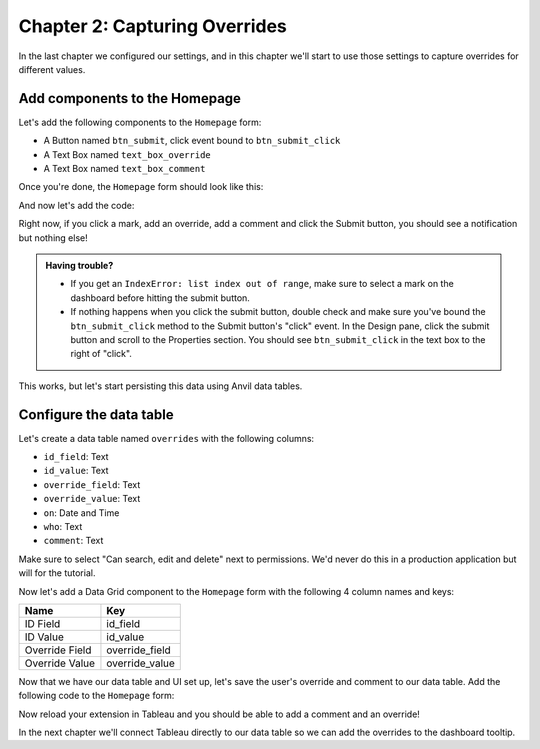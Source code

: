 Chapter 2: Capturing Overrides
==============================

In the last chapter we configured our settings, and in this chapter we'll start to use those settings to capture overrides for different values.

Add components to the Homepage
------------------------------

Let's add the following components to the ``Homepage`` form:

* A Button named ``btn_submit``, click event bound to ``btn_submit_click``
* A Text Box named ``text_box_override``
* A Text Box named ``text_box_comment``

Once you're done, the ``Homepage`` form should look like this:

.. image:: https://extension-documentation.s3.amazonaws.com/tutorials/value-override/home_page_ui_start.PNG

And now let's add the code:

.. code-block:: python
  :linenos:
  :emphasize-lines: 12-15, 21-36

  from ._anvil_designer import HomepageTemplate
  import anvil

  from trexjacket.api import get_dashboard
  from trexjacket import dialogs

  class Homepage(HomepageTemplate):
    def __init__(self, **properties):
      self.dashboard = get_dashboard()
      self.init_components(**properties)

    @property
    def worksheet(self):
      # Here we use the settings we configured to dynamically get the worksheet
      return self.dashboard.get_worksheet(self.dashboard.settings['worksheet'])

    def btn_configure_click(self, **event_args):
      dialogs.show_form('configure_form', width=900, height=900)
      self.refresh_data_bindings()

    def btn_submit_click(self, **event_args):
      # If the user hasn't filled out the override and comment fields
      # and if they haven't selected anything, return
      if not all([
        self.text_box_override.text,
        self.text_box_comment.text,
        self.worksheet.get_selected_marks()[0]
      ]):
        return

      selected_record = self.worksheet.get_selected_marks()[0]
      anvil.Notification('We should save this!').show()

      # Reset our text boxes
      self.text_box_comment.text = ''
      self.text_box_override.text = None

Right now, if you click a mark, add an override, add a comment and click the Submit button, you should see a notification but nothing else!

.. dropdown::
    :open:

    .. image:: https://extension-documentation.s3.amazonaws.com/tutorials/value-override/dummy_override.gif

.. admonition:: Having trouble?

  * If you get an ``IndexError: list index out of range``, make sure to select a mark on the dashboard before hitting the submit button.

  * If nothing happens when you click the submit button, double check and make sure you've bound the ``btn_submit_click`` method to the Submit button's "click" event. In the Design pane, click the submit button and scroll to the Properties section. You should see ``btn_submit_click`` in the text box to the right of "click".

  .. image:: https://extension-documentation.s3.amazonaws.com/tutorials/value-override/click-bind.PNG

This works, but let's start persisting this data using Anvil data tables.

Configure the data table
------------------------

Let's create a data table named ``overrides`` with the following columns:

* ``id_field``: Text
* ``id_value``: Text
* ``override_field``: Text
* ``override_value``: Text
* ``on``: Date and Time
* ``who``: Text
* ``comment``: Text

Make sure to select "Can search, edit and delete" next to permissions. We'd never do this in a production application but will for the tutorial.

.. dropdown::
    :open:

    .. image:: https://extension-documentation.s3.amazonaws.com/tutorials/value-override/allow_client_write.gif


Now let's add a Data Grid component to the ``Homepage`` form with the following 4 column names and keys:

.. list-table::
    :header-rows: 1

    * - Name
      - Key

    * - ID Field
      - id_field

    * - ID Value
      - id_value

    * - Override Field
      - override_field

    * - Override Value
      - override_value

.. dropdown::
    :open:

    .. image:: https://extension-documentation.s3.amazonaws.com/tutorials/value-override/add_data_grid.gif

Now that we have our data table and UI set up, let's save the user's override and comment to our data table. Add the following code to the ``Homepage`` form:


.. code-block:: python
  :linenos:
  :emphasize-lines: 3-4, 12, 36-46

  from ._anvil_designer import HomepageTemplate
  import anvil
  from anvil.tables import app_tables
  from datetime import datetime

  from trexjacket.api import get_dashboard
  from trexjacket import dialogs

  class Homepage(HomepageTemplate):
    def __init__(self, **properties):
      self.dashboard = get_dashboard()
      self.repeating_panel_1.items = app_tables.overrides.search()
      self.init_components(**properties)

    @property
    def worksheet(self):
      # Here we use the settings we configured to dynamically get the worksheet
      return self.dashboard.get_worksheet(self.dashboard.settings['worksheet'])

    def btn_configure_click(self, **event_args):
      dialogs.show_form('configure_form', width=900, height=900)
      self.refresh_data_bindings()

    def btn_submit_click(self, **event_args):
      # If the user hasn't filled out the override and comment fields
      # and if they haven't selected anything, return
      if not all([
        self.text_box_override.text,
        self.text_box_comment.text,
        self.worksheet.get_selected_marks()[0]
      ]):
        return

      selected_record = self.worksheet.get_selected_marks()[0]

      app_tables.overrides.add_row(
        id_value = selected_record[self.dashboard.settings['id_field']],
        id_field = self.dashboard.settings['id_field'],
        override_field = self.dashboard.settings['override_field'],
        override_value = self.text_box_override.text,
        who = selected_record[self.dashboard.settings['username']],
        comment = self.text_box_comment.text,
        on = datetime.now()
      )
      self.repeating_panel_1.items = app_tables.overrides.search()
      anvil.Notification('Override saved!').show()

      # Reset our text boxes
      self.text_box_comment.text = ''
      self.text_box_override.text = None

Now reload your extension in Tableau and you should be able to add a comment and an override!

.. dropdown::
    :open:

    .. image:: https://extension-documentation.s3.amazonaws.com/tutorials/value-override/save_override.gif

In the next chapter we'll connect Tableau directly to our data table so we can add the overrides to the dashboard tooltip.
